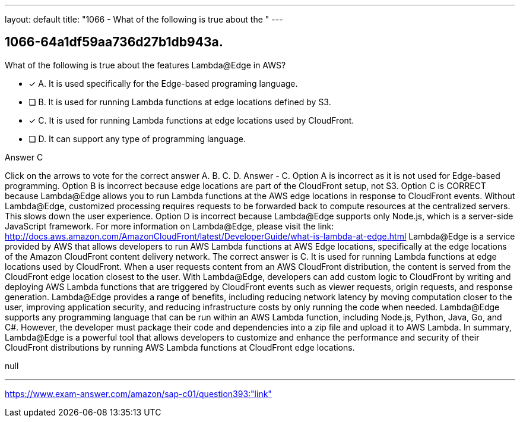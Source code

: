 ---
layout: default 
title: "1066 - What of the following is true about the "
---


[.question]
== 1066-64a1df59aa736d27b1db943a.


****

[.query]
--
What of the following is true about the features Lambda@Edge in AWS?


--

[.list]
--
* [*] A. It is used specifically for the Edge-based programing language.
* [ ] B. It is used for running Lambda functions at edge locations defined by S3.
* [*] C. It is used for running Lambda functions at edge locations used by CloudFront.
* [ ] D. It can support any type of programming language.

--
****

[.answer]
Answer  C

[.explanation]
--
Click on the arrows to vote for the correct answer
A.
B.
C.
D.
Answer - C.
Option A is incorrect as it is not used for Edge-based programming.
Option B is incorrect because edge locations are part of the CloudFront setup, not S3.
Option C is CORRECT because Lambda@Edge allows you to run Lambda functions at the AWS edge locations in response to CloudFront events.
Without Lambda@Edge, customized processing requires requests to be forwarded back to compute resources at the centralized servers.
This slows down the user experience.
Option D is incorrect because Lambda@Edge supports only Node.js, which is a server-side JavaScript framework.
For more information on Lambda@Edge, please visit the link:
http://docs.aws.amazon.com/AmazonCloudFront/latest/DeveloperGuide/what-is-lambda-at-edge.html
Lambda@Edge is a service provided by AWS that allows developers to run AWS Lambda functions at AWS Edge locations, specifically at the edge locations of the Amazon CloudFront content delivery network.
The correct answer is C. It is used for running Lambda functions at edge locations used by CloudFront.
When a user requests content from an AWS CloudFront distribution, the content is served from the CloudFront edge location closest to the user. With Lambda@Edge, developers can add custom logic to CloudFront by writing and deploying AWS Lambda functions that are triggered by CloudFront events such as viewer requests, origin requests, and response generation.
Lambda@Edge provides a range of benefits, including reducing network latency by moving computation closer to the user, improving application security, and reducing infrastructure costs by only running the code when needed.
Lambda@Edge supports any programming language that can be run within an AWS Lambda function, including Node.js, Python, Java, Go, and C#. However, the developer must package their code and dependencies into a zip file and upload it to AWS Lambda.
In summary, Lambda@Edge is a powerful tool that allows developers to customize and enhance the performance and security of their CloudFront distributions by running AWS Lambda functions at CloudFront edge locations.
--

[.ka]
null

'''



https://www.exam-answer.com/amazon/sap-c01/question393:"link"


